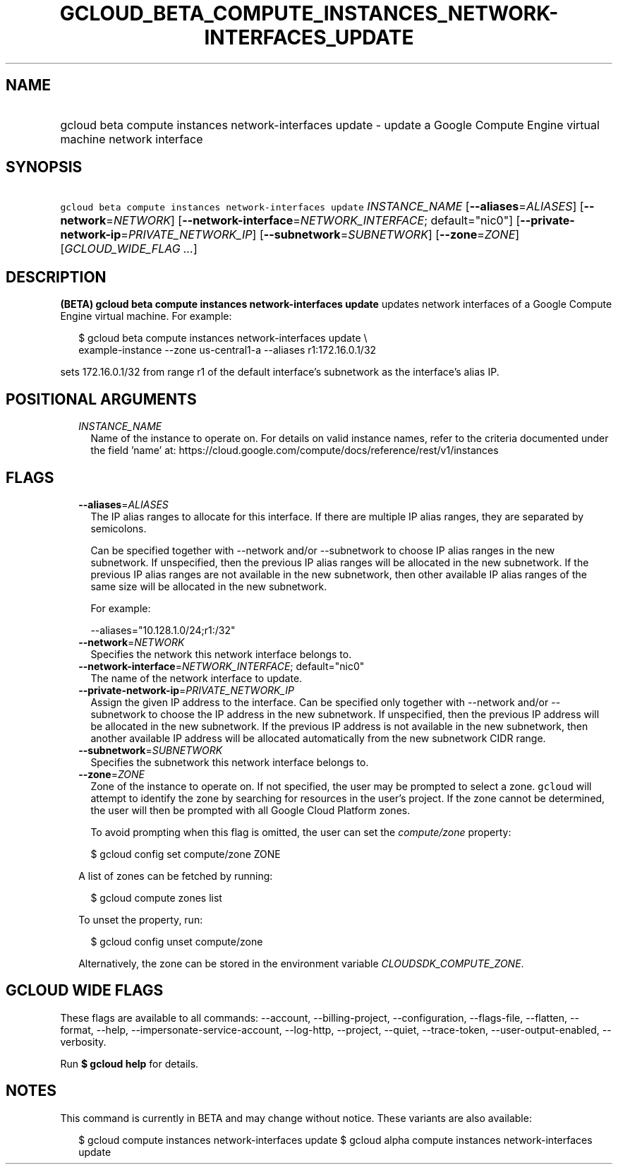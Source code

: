 
.TH "GCLOUD_BETA_COMPUTE_INSTANCES_NETWORK\-INTERFACES_UPDATE" 1



.SH "NAME"
.HP
gcloud beta compute instances network\-interfaces update \- update a Google Compute Engine virtual machine network interface



.SH "SYNOPSIS"
.HP
\f5gcloud beta compute instances network\-interfaces update\fR \fIINSTANCE_NAME\fR [\fB\-\-aliases\fR=\fIALIASES\fR] [\fB\-\-network\fR=\fINETWORK\fR] [\fB\-\-network\-interface\fR=\fINETWORK_INTERFACE\fR;\ default="nic0"] [\fB\-\-private\-network\-ip\fR=\fIPRIVATE_NETWORK_IP\fR] [\fB\-\-subnetwork\fR=\fISUBNETWORK\fR] [\fB\-\-zone\fR=\fIZONE\fR] [\fIGCLOUD_WIDE_FLAG\ ...\fR]



.SH "DESCRIPTION"

\fB(BETA)\fR \fBgcloud beta compute instances network\-interfaces update\fR
updates network interfaces of a Google Compute Engine virtual machine. For
example:

.RS 2m
$ gcloud beta compute instances network\-interfaces update \e
    example\-instance \-\-zone us\-central1\-a \-\-aliases r1:172.16.0.1/32
.RE

sets 172.16.0.1/32 from range r1 of the default interface's subnetwork as the
interface's alias IP.



.SH "POSITIONAL ARGUMENTS"

.RS 2m
.TP 2m
\fIINSTANCE_NAME\fR
Name of the instance to operate on. For details on valid instance names, refer
to the criteria documented under the field 'name' at:
https://cloud.google.com/compute/docs/reference/rest/v1/instances


.RE
.sp

.SH "FLAGS"

.RS 2m
.TP 2m
\fB\-\-aliases\fR=\fIALIASES\fR
The IP alias ranges to allocate for this interface. If there are multiple IP
alias ranges, they are separated by semicolons.

Can be specified together with \-\-network and/or \-\-subnetwork to choose IP
alias ranges in the new subnetwork. If unspecified, then the previous IP alias
ranges will be allocated in the new subnetwork. If the previous IP alias ranges
are not available in the new subnetwork, then other available IP alias ranges of
the same size will be allocated in the new subnetwork.

For example:

.RS 2m
\-\-aliases="10.128.1.0/24;r1:/32"
.RE

.TP 2m
\fB\-\-network\fR=\fINETWORK\fR
Specifies the network this network interface belongs to.

.TP 2m
\fB\-\-network\-interface\fR=\fINETWORK_INTERFACE\fR; default="nic0"
The name of the network interface to update.

.TP 2m
\fB\-\-private\-network\-ip\fR=\fIPRIVATE_NETWORK_IP\fR
Assign the given IP address to the interface. Can be specified only together
with \-\-network and/or \-\-subnetwork to choose the IP address in the new
subnetwork. If unspecified, then the previous IP address will be allocated in
the new subnetwork. If the previous IP address is not available in the new
subnetwork, then another available IP address will be allocated automatically
from the new subnetwork CIDR range.

.TP 2m
\fB\-\-subnetwork\fR=\fISUBNETWORK\fR
Specifies the subnetwork this network interface belongs to.

.TP 2m
\fB\-\-zone\fR=\fIZONE\fR
Zone of the instance to operate on. If not specified, the user may be prompted
to select a zone. \f5gcloud\fR will attempt to identify the zone by searching
for resources in the user's project. If the zone cannot be determined, the user
will then be prompted with all Google Cloud Platform zones.

To avoid prompting when this flag is omitted, the user can set the
\f5\fIcompute/zone\fR\fR property:

.RS 2m
$ gcloud config set compute/zone ZONE
.RE

A list of zones can be fetched by running:

.RS 2m
$ gcloud compute zones list
.RE

To unset the property, run:

.RS 2m
$ gcloud config unset compute/zone
.RE

Alternatively, the zone can be stored in the environment variable
\f5\fICLOUDSDK_COMPUTE_ZONE\fR\fR.


.RE
.sp

.SH "GCLOUD WIDE FLAGS"

These flags are available to all commands: \-\-account, \-\-billing\-project,
\-\-configuration, \-\-flags\-file, \-\-flatten, \-\-format, \-\-help,
\-\-impersonate\-service\-account, \-\-log\-http, \-\-project, \-\-quiet,
\-\-trace\-token, \-\-user\-output\-enabled, \-\-verbosity.

Run \fB$ gcloud help\fR for details.



.SH "NOTES"

This command is currently in BETA and may change without notice. These variants
are also available:

.RS 2m
$ gcloud compute instances network\-interfaces update
$ gcloud alpha compute instances network\-interfaces update
.RE

